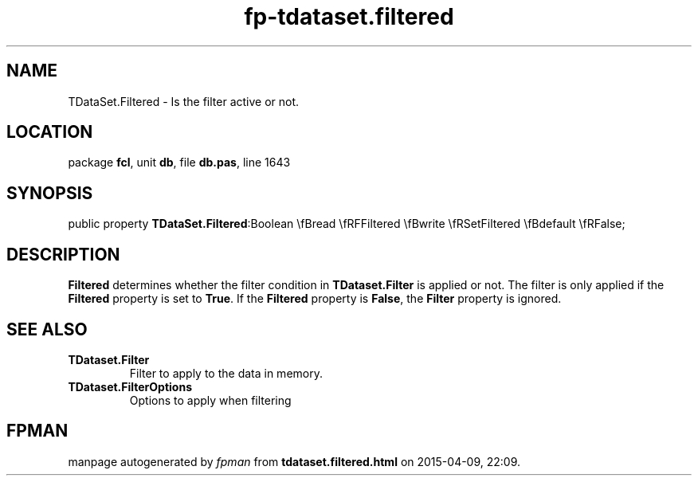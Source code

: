 .\" file autogenerated by fpman
.TH "fp-tdataset.filtered" 3 "2014-03-14" "fpman" "Free Pascal Programmer's Manual"
.SH NAME
TDataSet.Filtered - Is the filter active or not.
.SH LOCATION
package \fBfcl\fR, unit \fBdb\fR, file \fBdb.pas\fR, line 1643
.SH SYNOPSIS
public property  \fBTDataSet.Filtered\fR:Boolean \\fBread \\fRFFiltered \\fBwrite \\fRSetFiltered \\fBdefault \\fRFalse;
.SH DESCRIPTION
\fBFiltered\fR determines whether the filter condition in \fBTDataset.Filter\fR is applied or not. The filter is only applied if the \fBFiltered\fR property is set to \fBTrue\fR. If the \fBFiltered\fR property is \fBFalse\fR, the \fBFilter\fR property is ignored.


.SH SEE ALSO
.TP
.B TDataset.Filter
Filter to apply to the data in memory.
.TP
.B TDataset.FilterOptions
Options to apply when filtering

.SH FPMAN
manpage autogenerated by \fIfpman\fR from \fBtdataset.filtered.html\fR on 2015-04-09, 22:09.

